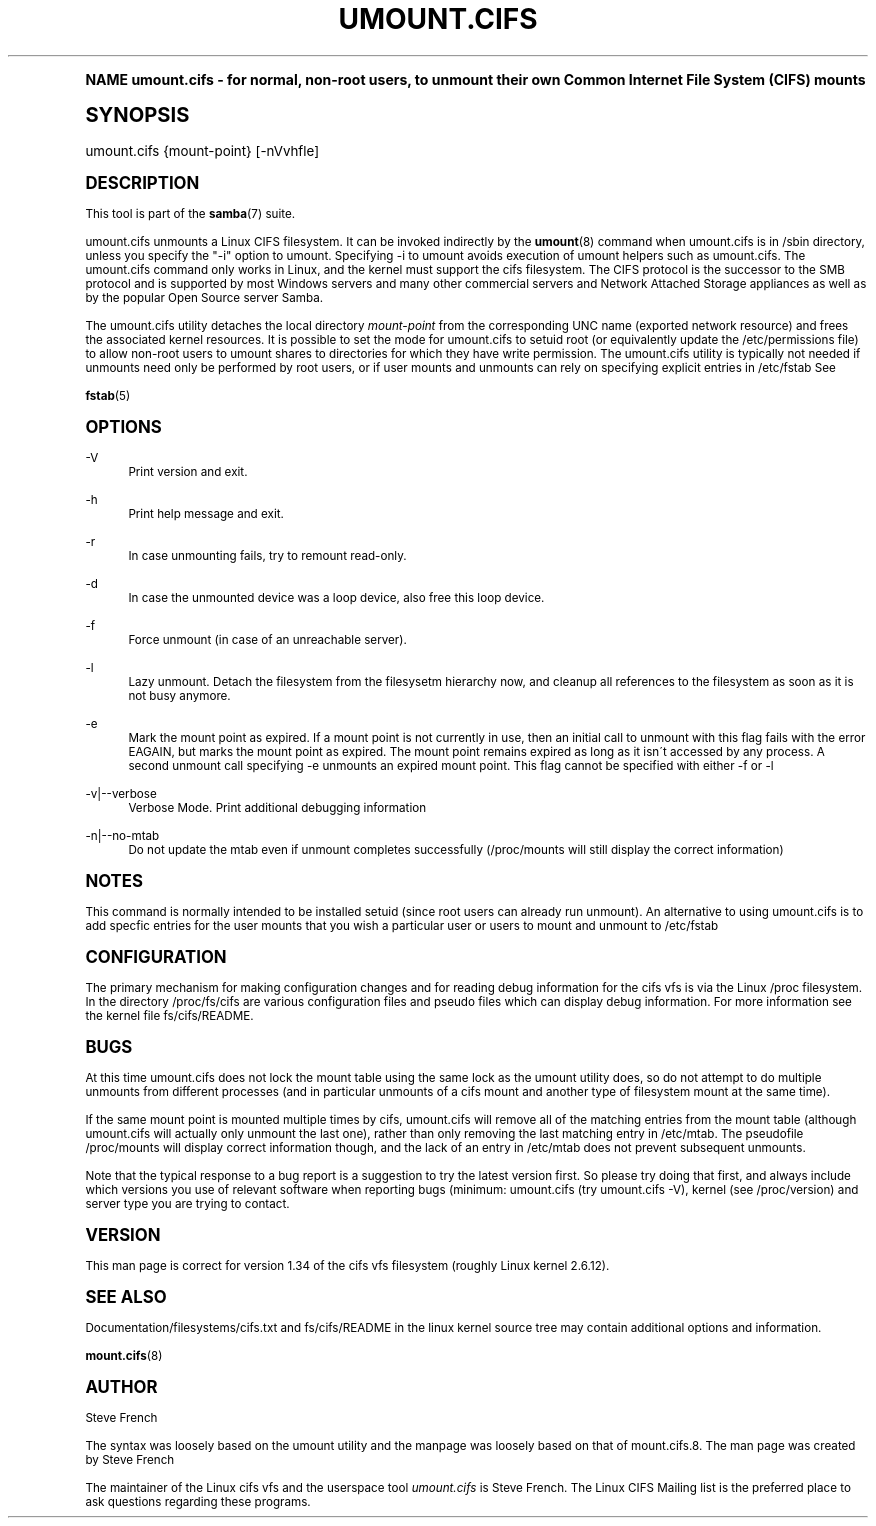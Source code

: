 .\"     Title: umount.cifs
.\"    Author: [see the "AUTHOR" section]
.\" Generator: DocBook XSL Stylesheets v1.74.0 <http://docbook.sf.net/>
.\"      Date: 05/26/2010
.\"    Manual: System Administration tools
.\"    Source: Samba 3.5
.\"  Language: English
.\"
.TH "UMOUNT\&.CIFS" "8" "05/26/2010" "Samba 3\&.5" "System Administration tools"
.\" -----------------------------------------------------------------
.\" * (re)Define some macros
.\" -----------------------------------------------------------------
.\" ~~~~~~~~~~~~~~~~~~~~~~~~~~~~~~~~~~~~~~~~~~~~~~~~~~~~~~~~~~~~~~~~~
.\" toupper - uppercase a string (locale-aware)
.\" ~~~~~~~~~~~~~~~~~~~~~~~~~~~~~~~~~~~~~~~~~~~~~~~~~~~~~~~~~~~~~~~~~
.de toupper
.tr aAbBcCdDeEfFgGhHiIjJkKlLmMnNoOpPqQrRsStTuUvVwWxXyYzZ
\\$*
.tr aabbccddeeffgghhiijjkkllmmnnooppqqrrssttuuvvwwxxyyzz
..
.\" ~~~~~~~~~~~~~~~~~~~~~~~~~~~~~~~~~~~~~~~~~~~~~~~~~~~~~~~~~~~~~~~~~
.\" SH-xref - format a cross-reference to an SH section
.\" ~~~~~~~~~~~~~~~~~~~~~~~~~~~~~~~~~~~~~~~~~~~~~~~~~~~~~~~~~~~~~~~~~
.de SH-xref
.ie n \{\
.\}
.toupper \\$*
.el \{\
\\$*
.\}
..
.\" ~~~~~~~~~~~~~~~~~~~~~~~~~~~~~~~~~~~~~~~~~~~~~~~~~~~~~~~~~~~~~~~~~
.\" SH - level-one heading that works better for non-TTY output
.\" ~~~~~~~~~~~~~~~~~~~~~~~~~~~~~~~~~~~~~~~~~~~~~~~~~~~~~~~~~~~~~~~~~
.de1 SH
.\" put an extra blank line of space above the head in non-TTY output
.if t \{\
.sp 1
.\}
.sp \\n[PD]u
.nr an-level 1
.set-an-margin
.nr an-prevailing-indent \\n[IN]
.fi
.in \\n[an-margin]u
.ti 0
.HTML-TAG ".NH \\n[an-level]"
.it 1 an-trap
.nr an-no-space-flag 1
.nr an-break-flag 1
\." make the size of the head bigger
.ps +3
.ft B
.ne (2v + 1u)
.ie n \{\
.\" if n (TTY output), use uppercase
.toupper \\$*
.\}
.el \{\
.nr an-break-flag 0
.\" if not n (not TTY), use normal case (not uppercase)
\\$1
.in \\n[an-margin]u
.ti 0
.\" if not n (not TTY), put a border/line under subheading
.sp -.6
\l'\n(.lu'
.\}
..
.\" ~~~~~~~~~~~~~~~~~~~~~~~~~~~~~~~~~~~~~~~~~~~~~~~~~~~~~~~~~~~~~~~~~
.\" SS - level-two heading that works better for non-TTY output
.\" ~~~~~~~~~~~~~~~~~~~~~~~~~~~~~~~~~~~~~~~~~~~~~~~~~~~~~~~~~~~~~~~~~
.de1 SS
.sp \\n[PD]u
.nr an-level 1
.set-an-margin
.nr an-prevailing-indent \\n[IN]
.fi
.in \\n[IN]u
.ti \\n[SN]u
.it 1 an-trap
.nr an-no-space-flag 1
.nr an-break-flag 1
.ps \\n[PS-SS]u
\." make the size of the head bigger
.ps +2
.ft B
.ne (2v + 1u)
.if \\n[.$] \&\\$*
..
.\" ~~~~~~~~~~~~~~~~~~~~~~~~~~~~~~~~~~~~~~~~~~~~~~~~~~~~~~~~~~~~~~~~~
.\" BB/BE - put background/screen (filled box) around block of text
.\" ~~~~~~~~~~~~~~~~~~~~~~~~~~~~~~~~~~~~~~~~~~~~~~~~~~~~~~~~~~~~~~~~~
.de BB
.if t \{\
.sp -.5
.br
.in +2n
.ll -2n
.gcolor red
.di BX
.\}
..
.de EB
.if t \{\
.if "\\$2"adjust-for-leading-newline" \{\
.sp -1
.\}
.br
.di
.in
.ll
.gcolor
.nr BW \\n(.lu-\\n(.i
.nr BH \\n(dn+.5v
.ne \\n(BHu+.5v
.ie "\\$2"adjust-for-leading-newline" \{\
\M[\\$1]\h'1n'\v'+.5v'\D'P \\n(BWu 0 0 \\n(BHu -\\n(BWu 0 0 -\\n(BHu'\M[]
.\}
.el \{\
\M[\\$1]\h'1n'\v'-.5v'\D'P \\n(BWu 0 0 \\n(BHu -\\n(BWu 0 0 -\\n(BHu'\M[]
.\}
.in 0
.sp -.5v
.nf
.BX
.in
.sp .5v
.fi
.\}
..
.\" ~~~~~~~~~~~~~~~~~~~~~~~~~~~~~~~~~~~~~~~~~~~~~~~~~~~~~~~~~~~~~~~~~
.\" BM/EM - put colored marker in margin next to block of text
.\" ~~~~~~~~~~~~~~~~~~~~~~~~~~~~~~~~~~~~~~~~~~~~~~~~~~~~~~~~~~~~~~~~~
.de BM
.if t \{\
.br
.ll -2n
.gcolor red
.di BX
.\}
..
.de EM
.if t \{\
.br
.di
.ll
.gcolor
.nr BH \\n(dn
.ne \\n(BHu
\M[\\$1]\D'P -.75n 0 0 \\n(BHu -(\\n[.i]u - \\n(INu - .75n) 0 0 -\\n(BHu'\M[]
.in 0
.nf
.BX
.in
.fi
.\}
..
.\" -----------------------------------------------------------------
.\" * set default formatting
.\" -----------------------------------------------------------------
.\" disable hyphenation
.nh
.\" disable justification (adjust text to left margin only)
.ad l
.\" -----------------------------------------------------------------
.\" * MAIN CONTENT STARTS HERE *
.\" -----------------------------------------------------------------
.SH "Name"
umount.cifs \- for normal, non\-root users, to unmount their own Common Internet File System (CIFS) mounts
.SH "Synopsis"
.fam C
.HP \w'\ 'u
\FCumount\&.cifs\F[] {mount\-point} [\-nVvhfle]
.fam
.SH "DESCRIPTION"
.PP
This tool is part of the
\fBsamba\fR(7)
suite\&.
.PP
umount\&.cifs unmounts a Linux CIFS filesystem\&. It can be invoked indirectly by the
\fBumount\fR(8)
command when umount\&.cifs is in /sbin directory, unless you specify the "\-i" option to umount\&. Specifying \-i to umount avoids execution of umount helpers such as umount\&.cifs\&. The umount\&.cifs command only works in Linux, and the kernel must support the cifs filesystem\&. The CIFS protocol is the successor to the SMB protocol and is supported by most Windows servers and many other commercial servers and Network Attached Storage appliances as well as by the popular Open Source server Samba\&.
.PP
The umount\&.cifs utility detaches the local directory
\fImount\-point\fR
from the corresponding UNC name (exported network resource) and frees the associated kernel resources\&. It is possible to set the mode for umount\&.cifs to setuid root (or equivalently update the /etc/permissions file) to allow non\-root users to umount shares to directories for which they have write permission\&. The umount\&.cifs utility is typically not needed if unmounts need only be performed by root users, or if user mounts and unmounts can rely on specifying explicit entries in /etc/fstab See
.PP
\fBfstab\fR(5)
.SH "OPTIONS"
.PP
\-V
.RS 4
Print version and exit\&.
.RE
.PP
\-h
.RS 4
Print help message and exit\&.
.RE
.PP
\-r
.RS 4
In case unmounting fails, try to remount read\-only\&.
.RE
.PP
\-d
.RS 4
In case the unmounted device was a loop device, also free this loop device\&.
.RE
.PP
\-f
.RS 4
Force unmount (in case of an unreachable server)\&.
.RE
.PP
\-l
.RS 4
Lazy unmount\&. Detach the filesystem from the filesysetm hierarchy now, and cleanup all references to the filesystem as soon as it is not busy anymore\&.
.RE
.PP
\-e
.RS 4
Mark the mount point as expired\&. If a mount point is not currently in use, then an initial call to unmount with this flag fails with the error EAGAIN, but marks the mount point as expired\&. The mount point remains expired as long as it isn\'t accessed by any process\&. A second unmount call specifying \-e unmounts an expired mount point\&. This flag cannot be specified with either \-f or \-l
.RE
.PP
\-v|\-\-verbose
.RS 4
Verbose Mode\&. Print additional debugging information
.RE
.PP
\-n|\-\-no\-mtab
.RS 4
Do not update the mtab even if unmount completes successfully (/proc/mounts will still display the correct information)
.RE
.SH "NOTES"
.PP
This command is normally intended to be installed setuid (since root users can already run unmount)\&. An alternative to using umount\&.cifs is to add specfic entries for the user mounts that you wish a particular user or users to mount and unmount to /etc/fstab
.SH "CONFIGURATION"
.PP
The primary mechanism for making configuration changes and for reading debug information for the cifs vfs is via the Linux /proc filesystem\&. In the directory
\FC/proc/fs/cifs\F[]
are various configuration files and pseudo files which can display debug information\&. For more information see the kernel file
\FCfs/cifs/README\F[]\&.
.SH "BUGS"
.PP
At this time umount\&.cifs does not lock the mount table using the same lock as the umount utility does, so do not attempt to do multiple unmounts from different processes (and in particular unmounts of a cifs mount and another type of filesystem mount at the same time)\&.
.PP
If the same mount point is mounted multiple times by cifs, umount\&.cifs will remove all of the matching entries from the mount table (although umount\&.cifs will actually only unmount the last one), rather than only removing the last matching entry in /etc/mtab\&. The pseudofile /proc/mounts will display correct information though, and the lack of an entry in /etc/mtab does not prevent subsequent unmounts\&.
.PP
Note that the typical response to a bug report is a suggestion to try the latest version first\&. So please try doing that first, and always include which versions you use of relevant software when reporting bugs (minimum: umount\&.cifs (try umount\&.cifs \-V), kernel (see /proc/version) and server type you are trying to contact\&.
.SH "VERSION"
.PP
This man page is correct for version 1\&.34 of the cifs vfs filesystem (roughly Linux kernel 2\&.6\&.12)\&.
.SH "SEE ALSO"
.PP
Documentation/filesystems/cifs\&.txt and fs/cifs/README in the linux kernel source tree may contain additional options and information\&.
.PP
\fBmount.cifs\fR(8)
.SH "AUTHOR"
.PP
Steve French
.PP
The syntax was loosely based on the umount utility and the manpage was loosely based on that of mount\&.cifs\&.8\&. The man page was created by Steve French
.PP
The maintainer of the Linux cifs vfs and the userspace tool
\fIumount\&.cifs\fR
is
Steve French\&. The
Linux CIFS Mailing list
is the preferred place to ask questions regarding these programs\&.

